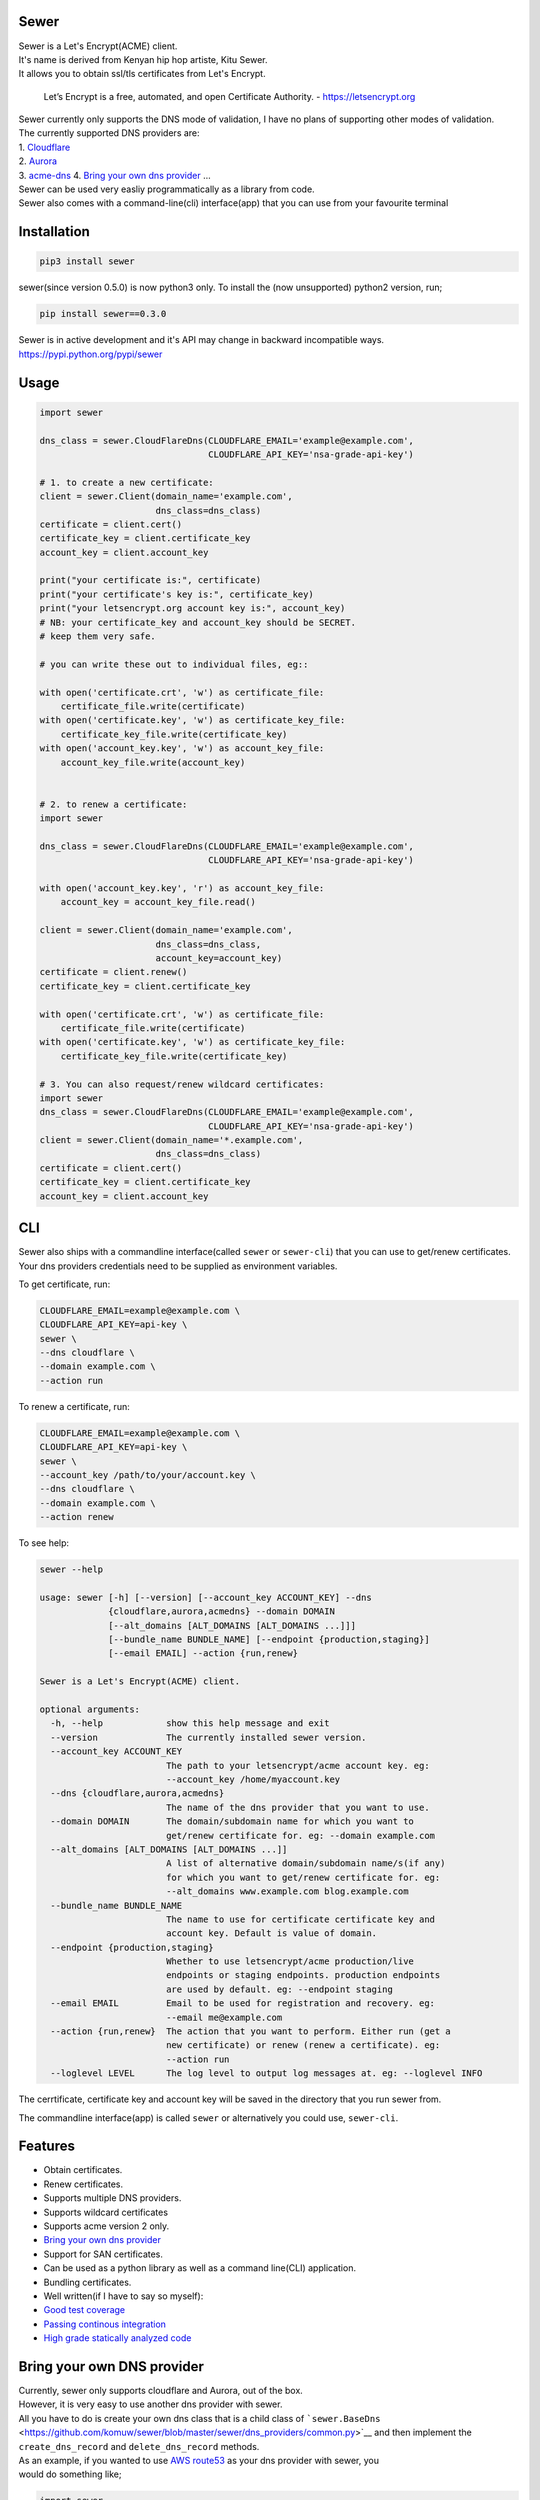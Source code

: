 Sewer
-----

|Codacy Badge| |CircleCI| |codecov|

| Sewer is a Let's Encrypt(ACME) client.
| It's name is derived from Kenyan hip hop artiste, Kitu Sewer.
| It allows you to obtain ssl/tls certificates from Let's Encrypt.

    Let’s Encrypt is a free, automated, and open Certificate Authority.
    - https://letsencrypt.org

| Sewer currently only supports the DNS mode of validation, I have no
  plans of supporting other modes of validation.
| The currently supported DNS providers are:
| 1. `Cloudflare <https://www.cloudflare.com/dns>`__
| 2. `Aurora <https://www.pcextreme.com/aurora/dns>`__
| 3. `acme-dns <https://github.com/joohoi/acme-dns>`__ 4. `Bring your
  own dns provider <#bring-your-own-dns-provider>`__ ...

| Sewer can be used very easliy programmatically as a library from code.
| Sewer also comes with a command-line(cli) interface(app) that you can
  use from your favourite terminal

Installation
------------

.. code:: shell

    pip3 install sewer

sewer(since version 0.5.0) is now python3 only. To install the (now
unsupported) python2 version, run;

.. code:: shell

    pip install sewer==0.3.0

| Sewer is in active development and it's API may change in backward
  incompatible ways.
| https://pypi.python.org/pypi/sewer

Usage
-----

.. code:: python

    import sewer

    dns_class = sewer.CloudFlareDns(CLOUDFLARE_EMAIL='example@example.com',
                                    CLOUDFLARE_API_KEY='nsa-grade-api-key')

    # 1. to create a new certificate:
    client = sewer.Client(domain_name='example.com',
                          dns_class=dns_class)
    certificate = client.cert()
    certificate_key = client.certificate_key
    account_key = client.account_key

    print("your certificate is:", certificate)
    print("your certificate's key is:", certificate_key)
    print("your letsencrypt.org account key is:", account_key)
    # NB: your certificate_key and account_key should be SECRET.
    # keep them very safe.

    # you can write these out to individual files, eg::

    with open('certificate.crt', 'w') as certificate_file:
        certificate_file.write(certificate)
    with open('certificate.key', 'w') as certificate_key_file:
        certificate_key_file.write(certificate_key)
    with open('account_key.key', 'w') as account_key_file:
        account_key_file.write(account_key)


    # 2. to renew a certificate:
    import sewer

    dns_class = sewer.CloudFlareDns(CLOUDFLARE_EMAIL='example@example.com',
                                    CLOUDFLARE_API_KEY='nsa-grade-api-key')

    with open('account_key.key', 'r') as account_key_file:
        account_key = account_key_file.read()

    client = sewer.Client(domain_name='example.com',
                          dns_class=dns_class,
                          account_key=account_key)
    certificate = client.renew()
    certificate_key = client.certificate_key

    with open('certificate.crt', 'w') as certificate_file:
        certificate_file.write(certificate)
    with open('certificate.key', 'w') as certificate_key_file:
        certificate_key_file.write(certificate_key)

    # 3. You can also request/renew wildcard certificates:
    import sewer
    dns_class = sewer.CloudFlareDns(CLOUDFLARE_EMAIL='example@example.com',
                                    CLOUDFLARE_API_KEY='nsa-grade-api-key')
    client = sewer.Client(domain_name='*.example.com',
                          dns_class=dns_class)
    certificate = client.cert()
    certificate_key = client.certificate_key
    account_key = client.account_key

CLI
---

| Sewer also ships with a commandline interface(called ``sewer`` or
  ``sewer-cli``) that you can use to get/renew certificates.
| Your dns providers credentials need to be supplied as environment
  variables.

To get certificate, run:

.. code:: shell

    CLOUDFLARE_EMAIL=example@example.com \
    CLOUDFLARE_API_KEY=api-key \
    sewer \
    --dns cloudflare \
    --domain example.com \
    --action run

To renew a certificate, run:

.. code:: shell

    CLOUDFLARE_EMAIL=example@example.com \
    CLOUDFLARE_API_KEY=api-key \
    sewer \
    --account_key /path/to/your/account.key \
    --dns cloudflare \
    --domain example.com \
    --action renew

To see help:

.. code:: shell

    sewer --help                 

    usage: sewer [-h] [--version] [--account_key ACCOUNT_KEY] --dns
                 {cloudflare,aurora,acmedns} --domain DOMAIN
                 [--alt_domains [ALT_DOMAINS [ALT_DOMAINS ...]]]
                 [--bundle_name BUNDLE_NAME] [--endpoint {production,staging}]
                 [--email EMAIL] --action {run,renew}

    Sewer is a Let's Encrypt(ACME) client.

    optional arguments:
      -h, --help            show this help message and exit
      --version             The currently installed sewer version.
      --account_key ACCOUNT_KEY
                            The path to your letsencrypt/acme account key. eg:
                            --account_key /home/myaccount.key
      --dns {cloudflare,aurora,acmedns}
                            The name of the dns provider that you want to use.
      --domain DOMAIN       The domain/subdomain name for which you want to
                            get/renew certificate for. eg: --domain example.com
      --alt_domains [ALT_DOMAINS [ALT_DOMAINS ...]]
                            A list of alternative domain/subdomain name/s(if any)
                            for which you want to get/renew certificate for. eg:
                            --alt_domains www.example.com blog.example.com
      --bundle_name BUNDLE_NAME
                            The name to use for certificate certificate key and
                            account key. Default is value of domain.
      --endpoint {production,staging}
                            Whether to use letsencrypt/acme production/live
                            endpoints or staging endpoints. production endpoints
                            are used by default. eg: --endpoint staging
      --email EMAIL         Email to be used for registration and recovery. eg:
                            --email me@example.com
      --action {run,renew}  The action that you want to perform. Either run (get a
                            new certificate) or renew (renew a certificate). eg:
                            --action run
      --loglevel LEVEL      The log level to output log messages at. eg: --loglevel INFO

The cerrtificate, certificate key and account key will be saved in the
directory that you run sewer from.

The commandline interface(app) is called ``sewer`` or alternatively you
could use, ``sewer-cli``.

Features
--------

-  Obtain certificates.
-  Renew certificates.
-  Supports multiple DNS providers.
-  Supports wildcard certificates
-  Supports acme version 2 only.
-  `Bring your own dns provider <#bring-your-own-dns-provider>`__
-  Support for SAN certificates.
-  Can be used as a python library as well as a command line(CLI)
   application.
-  Bundling certificates.
-  Well written(if I have to say so myself):
-  `Good test coverage <https://codecov.io/gh/komuW/sewer>`__
-  `Passing continous
   integration <https://circleci.com/gh/komuW/sewer>`__
-  `High grade statically analyzed
   code <https://www.codacy.com/app/komuW/sewer/dashboard>`__

Bring your own DNS provider
---------------------------

| Currently, sewer only supports cloudflare and Aurora, out of the box.
| However, it is very easy to use another dns provider with sewer.
| All you have to do is create your own dns class that is a child class
  of
  ```sewer.BaseDns`` <https://github.com/komuw/sewer/blob/master/sewer/dns_providers/common.py>`__
  and then implement the
| ``create_dns_record`` and ``delete_dns_record`` methods.
| As an example, if you wanted to use `AWS
  route53 <https://aws.amazon.com/route53/>`__ as your dns provider with
  sewer, you
| would do something like;

.. code:: python

    import sewer
    import boto3


    class AWSroute53Dns(sewer.BaseDns):
        def __init__(self,
                     HostedZoneId,
                     AWS_ACCESS_KEY_ID,
                     AWS_SECRET_ACCESS_KEY):
            self.dns_provider_name = 'AWS_route53'
            self.HostedZoneId = HostedZoneId
            self.boto_client = boto3.client(
                'route53', aws_access_key_id=AWS_ACCESS_KEY_ID,
                aws_secret_access_key=AWS_SECRET_ACCESS_KEY)
            super(AWSroute53Dns, self).__init__()

        def create_dns_record(self,
                              domain_name,
                              domain_dns_value):
            """
            AWS route53 with boto3 documentation;
            https://boto3.readthedocs.io/en/latest/reference/services/route53.html#Route53.Client.change_resource_record_sets
            """
            # do whatever is necessary for your particular DNS provider to create a TXT DNS record
            # eg for AWS route53, it will be something like::
            self.boto_client.change_resource_record_sets(
                HostedZoneId=self.HostedZoneId,
                ChangeBatch={
                    'Changes': [
                        {
                            'Action': 'CREATE',
                            'ResourceRecordSet': {
                                'Name': '_acme-challenge' + '.' + domain_name + '.',
                                'Type': 'TXT',
                                'TTL': 123,
                                'ResourceRecords': [
                                    {
                                        'Value': "{0}".format(domain_dns_value)},
                                ]}},
                    ]})

        def delete_dns_record(self,
                              domain_name,
                              domain_dns_value):
            # do whatever is necessary for your particular DNS provider to delete a TXT DNS record
            # eg for AWS route53, it will be something like::
            self.boto_client.change_resource_record_sets(
                HostedZoneId=self.HostedZoneId,
                ChangeBatch={
                    'Changes': [
                        {
                            'Action': 'DELETE',
                            'ResourceRecordSet': {
                                'Name': '_acme-challenge' + '.' + domain_name + '.',
                                'Type': 'TXT',
                                'TTL': 123,
                                'ResourceRecords': [
                                    {
                                        'Value': "{0}".format(domain_dns_value)},
                                ]}},
                    ]})


    custom_route53_dns_class = AWSroute53Dns(
        HostedZoneId='my-zone', AWS_ACCESS_KEY_ID='access-key',
        AWS_SECRET_ACCESS_KEY='secret-access-key')

    # create a new certificate:
    client = sewer.Client(domain_name='example.com',
                          dns_class=custom_route53_dns_class)
    certificate = client.cert()
    certificate_key = client.certificate_key
    account_key = client.account_key
    print("certificate::", certificate)
    print("certificate's key::", certificate_key)

Development setup
-----------------

-  fork this repo.
-  you need to have python3 installed, this project is python3 only
   since sewer version 0.5.0.
-  cd sewer
-  sudo apt-get install pandoc
-  open an issue on this repo. In your issue, outline what it is you
   want to add and why.
-  install pre-requiste software:

   .. code:: shell

       apt-get -y install pandoc && pip3 install -e .[dev,test]

-  make the changes you want on your fork.
-  your changes should have backward compatibility in mind unless it is
   impossible to do so.
-  add your name and contact(optional) to CONTRIBUTORS.md
-  add tests
-  format your code using
   `autopep8 <https://pypi.python.org/pypi/autopep8>`__:

   .. code:: shell

       autopep8 --experimental --in-place -r -aaaaaaaaaaa .

-  run `flake8 <https://pypi.python.org/pypi/flake8>`__ on the code and
   fix any issues:

   .. code:: shell

       flake8 .

-  run `pylint <https://pypi.python.org/pypi/pylint>`__ on the code and
   fix any issues:

   .. code:: shell

       pylint --enable=E --disable=W,R,C sewer/

-  run tests and make sure everything is passing:

   .. code:: shell

       make test

-  | open a pull request on this repo.
   | NB: I make no commitment of accepting your pull requests.

TODO
----

-  support more DNS providers
-  https://github.com/komuW/sewer/milestone/1

FAQ
---

-  Why another ACME client?
   I wanted an ACME client that I could use to programmatically(as a
   library) acquire/get certificates. However I could not find anything
   satisfactory for use in Python code.
-  Why is it called Sewer? I really like the Kenyan hip hop artiste
   going by the name of Kitu Sewer.

Here's the ouput of running sewer using the cli app:

.. code:: shell

    CLOUDFLARE_EMAIL=example@example.com \
    CLOUDFLARE_API_KEY=nsa-grade-api-key \
    sewer \
    --endpoint staging \
    --dns cloudflare \
    --domain subdomain.example.com \
    --action run            

    2018-03-06 18:08.41 chosen_dns_provider            message=Using cloudflare as dns provider.

    2018-03-06 18:08.46 acme_register                  acme_server=https://acme-staging... domain_names=['subdomain.example.com'] sewer_version=0.5.0b
    2018-03-06 18:08.52 acme_register_response         acme_server=https://acme-staging... domain_names=['subdomain.example.com']

    2018-03-06 18:08.52 apply_for_cert_issuance        acme_server=https://acme-staging... domain_names=['subdomain.example.com'] sewer_version=0.5.0b
    2018-03-06 18:09.01 apply_for_cert_issuance_response acme_server=https://acme-staging... domain_names=['subdomain.example.com']

    2018-03-06 18:09.08 create_dns_record              dns_provider_name=CloudFlareDns
    2018-03-06 18:09.16 create_cloudflare_dns_record_response dns_provider_name=CloudFlareDns status_code=200

    2018-03-06 18:09.36 send_csr                       acme_server=https://acme-staging... domain_names=['subdomain.example.com'] sewer_version=0.5.0b
    2018-03-06 18:09.45 send_csr_response              acme_server=https://acme-staging... domain_names=['subdomain.example.com']

    2018-03-06 18:09.45 download_certificate           acme_server=https://acme-staging... domain_names=['subdomain.example.com'] sewer_version=0.5.0b
    2018-03-06 18:09.50 download_certificate_response  acme_server=https://acme-staging... domain_names=['subdomain.example.com']

    2018-03-06 18:09.54 the_end                        message=Certificate Succesfully issued. The certificate, certificate key and account key have been saved in the current directory

.. |Codacy Badge| image:: https://api.codacy.com/project/badge/Grade/ccf655afb3974e9698025cbb65949aa2
   :target: https://www.codacy.com/app/komuW/sewer?utm_source=github.com&utm_medium=referral&utm_content=komuW/sewer&utm_campaign=Badge_Grade
.. |CircleCI| image:: https://circleci.com/gh/komuw/sewer.svg?style=svg
   :target: https://circleci.com/gh/komuw/sewer
.. |codecov| image:: https://codecov.io/gh/komuW/sewer/branch/master/graph/badge.svg
   :target: https://codecov.io/gh/komuW/sewer


